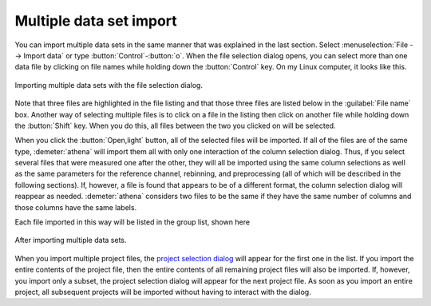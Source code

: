 ..
   Athena document is copyright 2016 Bruce Ravel and released under
   The Creative Commons Attribution-ShareAlike License
   http://creativecommons.org/licenses/by-sa/3.0/

.. _multiple_selection_sec:

Multiple data set import
========================

You can import multiple data sets in the same manner that was
explained in the last section. Select :menuselection:`File --> Import data` or
type :button:`Control`-:button:`o`. When the file selection dialog opens,
you can select more than one data file by clicking on file names while
holding down the :button:`Control` key. On my Linux computer, it looks
like this.

.. _fig-multiple:
.. figure:: ../../_images/import_multiple.png
   :target: ../_images/import_multiple.png
   :align: center

   Importing multiple data sets with the file selection dialog.

Note that three files are highlighted in the file listing and that
those three files are listed below in the :guilabel:`File name`
box. Another way of selecting multiple files is to click on a file in
the listing then click on another file while holding down the
:button:`Shift` key. When you do this, all files between the two you
clicked on will be selected.

When you click the :button:`Open,light` button, all of the selected files
will be imported. If all of the files are of the same type,
:demeter:`athena` will import them all with only one interaction of
the column selection dialog. Thus, if you select several files that
were measured one after the other, they will all be imported using the
same column selections as well as the same parameters for the
reference channel, rebinning, and preprocessing (all of which will be
described in the following sections). If, however, a file is found
that appears to be of a different format, the column selection dialog
will reappear as needed. :demeter:`athena` considers two files to be
the same if they have the same number of columns and those columns
have the same labels.

Each file imported in this way will be listed in the group list, shown
here

.. _fig-multipleimported:
.. figure:: ../../_images/import_multipleimported.png
   :target: ../_images/import_multipleimported.png
   :align: center

   After importing multiple data sets.

When you import multiple project files, the `project selection
dialog <../import/projsel.html>`__ will appear for the first one in the
list. If you import the entire contents of the project file, then the
entire contents of all remaining project files will also be imported.
If, however, you import only a subset, the project selection dialog will
appear for the next project file. As soon as you import an entire
project, all subsequent projects will be imported without having to
interact with the dialog.
